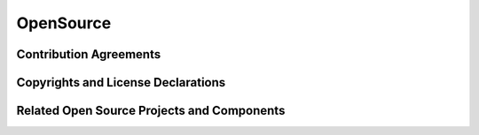 ==========
OpenSource
==========

Contribution Agreements
-----------------------

Copyrights and License Declarations
-----------------------------------

Related Open Source Projects and Components
-------------------------------------------